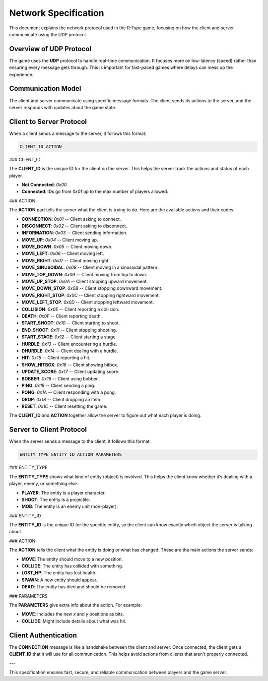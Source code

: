 Network Specification
=====================

This document explains the network protocol used in the R-Type game, focusing on how the client and server communicate using the UDP protocol.

Overview of UDP Protocol
------------------------

The game uses the **UDP** protocol to handle real-time communication. It focuses more on low-latency (speed) rather than ensuring every message gets through. This is important for fast-paced games where delays can mess up the experience.

.. image:: https://i.imgur.com/qHD7yCg.png
   :alt: Definition Protocol UDP
   :align: center

Communication Model
-------------------

The client and server communicate using specific message formats. The client sends its actions to the server, and the server responds with updates about the game state.

Client to Server Protocol
-------------------------

When a client sends a message to the server, it follows this format:

.. code-block:: none

   CLIENT_ID ACTION

### CLIENT_ID

The **CLIENT_ID** is the unique ID for the client on the server. This helps the server track the actions and status of each player.

- **Not Connected**: `0x00`
- **Connected**: IDs go from `0x01` up to the max number of players allowed.

### ACTION

The **ACTION** part tells the server what the client is trying to do. Here are the available actions and their codes:

- **CONNECTION**: `0x01` -- Client asking to connect.
- **DISCONNECT**: `0x02` -- Client asking to disconnect.
- **INFORMATION**: `0x03` -- Client sending information.
- **MOVE_UP**: `0x04` -- Client moving up.
- **MOVE_DOWN**: `0x05` -- Client moving down.
- **MOVE_LEFT**: `0x06` -- Client moving left.
- **MOVE_RIGHT**: `0x07` -- Client moving right.
- **MOVE_SINUSOIDAL**: `0x08` -- Client moving in a sinusoidal pattern.
- **MOVE_TOP_DOWN**: `0x09` -- Client moving from top to down.
- **MOVE_UP_STOP**: `0x0A` -- Client stopping upward movement.
- **MOVE_DOWN_STOP**: `0x0B` -- Client stopping downward movement.
- **MOVE_RIGHT_STOP**: `0x0C` -- Client stopping rightward movement.
- **MOVE_LEFT_STOP**: `0x0D` -- Client stopping leftward movement.
- **COLLISION**: `0x0E` -- Client reporting a collision.
- **DEATH**: `0x0F` -- Client reporting death.
- **START_SHOOT**: `0x10` -- Client starting to shoot.
- **END_SHOOT**: `0x11` -- Client stopping shooting.
- **START_STAGE**: `0x12` -- Client starting a stage.
- **HURDLE**: `0x13` -- Client encountering a hurdle.
- **DHURDLE**: `0x14` -- Client dealing with a hurdle.
- **HIT**: `0x15` -- Client reporting a hit.
- **SHOW_HITBOX**: `0x16` -- Client showing hitbox.
- **UPDATE_SCORE**: `0x17` -- Client updating score.
- **BOBBER**: `0x18` -- Client using bobber.
- **PING**: `0x19` -- Client sending a ping.
- **PONG**: `0x1A` -- Client responding with a pong.
- **DROP**: `0x1B` -- Client dropping an item.
- **RESET**: `0x1C` -- Client resetting the game.

The **CLIENT_ID** and **ACTION** together allow the server to figure out what each player is doing.

Server to Client Protocol
-------------------------

When the server sends a message to the client, it follows this format:

.. code-block:: none

   ENTITY_TYPE ENTITY_ID ACTION PARAMETERS

### ENTITY_TYPE

The **ENTITY_TYPE** shows what kind of entity (object) is involved. This helps the client know whether it’s dealing with a player, enemy, or something else.

- **PLAYER**: The entity is a player character.
- **SHOOT**: The entity is a projectile.
- **MOB**: The entity is an enemy unit (non-player).

### ENTITY_ID

The **ENTITY_ID** is the unique ID for the specific entity, so the client can know exactly which object the server is talking about.

### ACTION

The **ACTION** tells the client what the entity is doing or what has changed. These are the main actions the server sends:

- **MOVE**: The entity should move to a new position.
- **COLLIDE**: The entity has collided with something.
- **LOST_HP**: The entity has lost health.
- **SPAWN**: A new entity should appear.
- **DEAD**: The entity has died and should be removed.

### PARAMETERS

The **PARAMETERS** give extra info about the action. For example:

- **MOVE**: Includes the new `x` and `y` positions as bits.
- **COLLIDE**: Might include details about what was hit.

Client Authentication
----------------------

The **CONNECTION** message is like a handshake between the client and server. Once connected, the client gets a **CLIENT_ID** that it will use for all communication. This helps avoid actions from clients that aren't properly connected.

---

This specification ensures fast, secure, and reliable communication between players and the game server.
